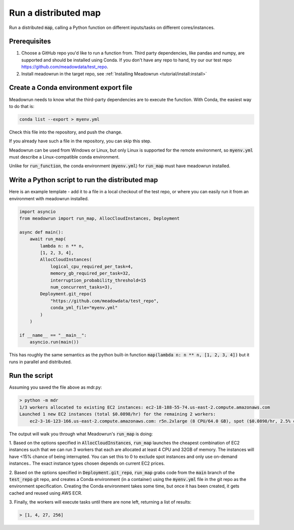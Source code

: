 Run a distributed map
=====================

Run a distributed :code:`map`, calling a Python function on different
inputs/tasks on different cores/instances.

Prerequisites
-------------

1. Choose a GitHub repo you'd like to run a function from. Third party dependencies, like pandas and numpy, are supported and  should be installed using Conda. If you don't have any repo to hand, try our our test repo https://github.com/meadowdata/test_repo.
2. Install meadowrun in the target repo, see :ref:`Installing Meadowrun <tutorial/install:install>`

Create a Conda environment export file
--------------------------------------

Meadowrun needs to know what the third-party dependencies are to execute the function. With Conda, the easiest way to do that is:

.. code-block:: shell

    conda list --export > myenv.yml 

Check this file into the repository, and push the change.

If you already have such a file in the repository, you can skip this step.

Meadowrun can be used from Windows or Linux, but only Linux is
supported for the remote environment, so :code:`myenv.yml` must describe a
Linux-compatible conda environment. 

Unlike for :code:`run_function`, the conda environment (:code:`myenv.yml`) for :code:`run_map` must have meadowrun installed.

Write a Python script to run the distributed map
------------------------------------------------

Here is an example template - add it to a file in a local checkout of the test repo, or where you can easily run it from an environment with meadowrun installed.

.. code-block:: python

    import asyncio
    from meadowrun import run_map, AllocCloudInstances, Deployment

    async def main():
        await run_map(
            lambda n: n ** n,
            [1, 2, 3, 4],
            AllocCloudInstances(
                logical_cpu_required_per_task=4,
                memory_gb_required_per_task=32,
                interruption_probability_threshold=15
                num_concurrent_tasks=3),
            Deployment.git_repo(
                "https://github.com/meadowdata/test_repo",
                conda_yml_file="myenv.yml"
            )
        )

    if __name__ == "__main__":
        asyncio.run(main())

This has roughly the same semantics as the python built-in function :code:`map(lambda n:
n ** n, [1, 2, 3, 4])` but it runs in parallel and distributed.

Run the script
--------------

Assuming you saved the file above as mdr.py:

.. code-block:: shell

    > python -m mdr
    1/3 workers allocated to existing EC2 instances: ec2-18-188-55-74.us-east-2.compute.amazonaws.com
    Launched 1 new EC2 instances (total $0.0898/hr) for the remaining 2 workers:
        ec2-3-16-123-166.us-east-2.compute.amazonaws.com: r5n.2xlarge (8 CPU/64.0 GB), spot ($0.0898/hr, 2.5% chance of interruption), will run 2 job/worker

The output will walk you through what Meadowrun's :code:`run_map` is doing:

1. Based on the options specified in :code:`AllocCloudInstances`, :code:`run_map`
launches the cheapest combination of EC2 instances such that we can run 3 workers that
each are allocated at least 4 CPU and 32GB of memory. The instances will have <15%
chance of being interrupted. You can set this to 0 to exclude spot instances and only
use on-demand instances.. The exact instance types chosen depends on current EC2 prices.

2. Based on the options specified in :code:`Deployment.git_repo`,
:code:`run_map` grabs code from the :code:`main` branch of the
:code:`test_repo` git repo, and creates a Conda environment (in a container) using
the :code:`myenv.yml` file in the git repo as the environment specification. Creating
the Conda environment takes some time, but once it has been created, it gets cached and
reused using AWS ECR. 

3. Finally, the workers will execute tasks until there are none left, returning a list of
results:

.. code-block::

    > [1, 4, 27, 256]
